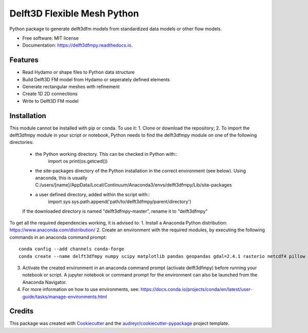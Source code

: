 ============================
Delft3D Flexible Mesh Python
============================


.. image:: https://img.shields.io/pypi/v/delft3dfmpy.svg
        :target: https://pypi.python.org/pypi/delft3dfmpy

.. image:: https://img.shields.io/travis/grongen/delft3dfmpy.svg
        :target: https://travis-ci.org/grongen/delft3dfmpy

.. image:: https://readthedocs.org/projects/delft3dfmpy/badge/?version=latest
        :target: https://delft3dfmpy.readthedocs.io/en/latest/?badge=latest
        :alt: Documentation Status




Python package to generate delft3dfm models from standardized data models or other flow models.


* Free software: MIT license
* Documentation: https://delft3dfmpy.readthedocs.io.


Features
--------

* Read Hydamo or shape files to Python data structure
* Build Delft3D FM model from Hydamo or seperately defined elements
* Generate rectangular meshes with refinement
* Create 1D 2D connections
* Write to Delft3D FM model

Installation
------------
This module cannot be installed with pip or conda. To use it:
1.  Clone or download the repository;
2.  To import the delft3dfmpy module in your script or notebook, Python needs to find the delft3dfmpy module on one of the following directories:
    * the Python working directory. This can be checked in Python with::
        import os
        print(os.getcwd())
    * the site-packages directory of the Python installation in the correct environment (see below). Using anaconda, this is usually C:/users/[name]/AppData/Local/Continuum/Anaconda3/envs/delft3dfmpy/Lib/site-packages
    * a user defined directory, added within the script with::
        import sys
        sys.path.append('path/to/delft3dfmpy/parent/directory')
    If the downloaded directory is named "delft3dfmpy-master", rename it to "delft3dfmpy"

To get all the required dependencies working, it is advised to:
1.  Install a Anaconda Python distribution: https://www.anaconda.com/distribution/
2.  Create an environment with the required modules, by executing the following commands in an anaconda command prompt::
        conda config --add channels conda-forge
        conda create --name delft3dfmpy numpy scipy matplotlib pandas geopandas gdal=2.4.1 rasterio netcdf4 pillow
3.  Activate the created environment in an anaconda command prompt (activate delft3dfmpy) before running your notebook or script. A jupyter notebook or command prompt for the environment can also be launched from the Anaconda Navigator.
4.  For more information on how to use environments, see: https://docs.conda.io/projects/conda/en/latest/user-guide/tasks/manage-environments.html

Credits
-------

This package was created with Cookiecutter_ and the `audreyr/cookiecutter-pypackage`_ project template.

.. _Cookiecutter: https://github.com/audreyr/cookiecutter
.. _`audreyr/cookiecutter-pypackage`: https://github.com/audreyr/cookiecutter-pypackage
